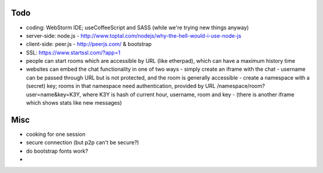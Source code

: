 
Todo
----------

* coding: WebStorm IDE; useCoffeeScript and SASS (while we're trying new things anyway)
* server-side: node.js - http://www.toptal.com/nodejs/why-the-hell-would-i-use-node-js
* client-side: peer.js - http://peerjs.com/ & bootstrap
* SSL: https://www.startssl.com/?app=1
* people can start rooms which are accessible by URL (like etherpad), which can have a maximum history time
* websites can embed the chat functionality in one of two ways
  - simply create an iframe with the chat - username can be passed through URL but is not protected, and the room is generally accessible
  - create a namespace with a (secret) key; rooms in that namespace need authentication, provided by URL /namespace/room?user=name&key=K3Y, where K3Y is hash of current hour, username, room and key
  - (there is another iframe which shows stats like new messages)


Misc
----------
* cooking for one session
* secure connection (but p2p can't be secure?)
* do bootstrap fonts work?
*

